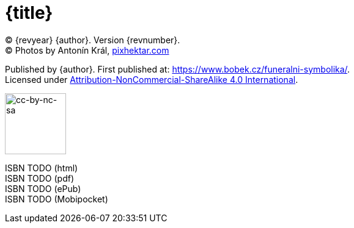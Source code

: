 = {title}

(C) {revyear} {author}. Version {revnumber}. +
(C) Photos by Antonín Král, https://pixhektar.com[pixhektar.com]

Published by {author}. First published at: https://www.bobek.cz/funeralni-symbolika/. +
Licensed under https://creativecommons.org/licenses/by-nc-sa/4.0/[Attribution-NonCommercial-ShareAlike 4.0 International].

image::by-nc-sa.png[cc-by-nc-sa, 100]

ISBN TODO (html) +
ISBN TODO (pdf) +
ISBN TODO (ePub) +
ISBN TODO (Mobipocket)
